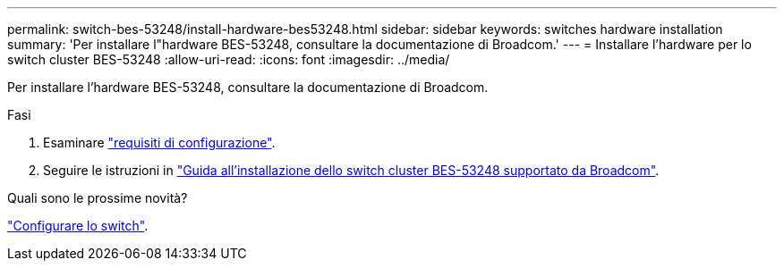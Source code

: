 ---
permalink: switch-bes-53248/install-hardware-bes53248.html 
sidebar: sidebar 
keywords: switches hardware installation 
summary: 'Per installare l"hardware BES-53248, consultare la documentazione di Broadcom.' 
---
= Installare l'hardware per lo switch cluster BES-53248
:allow-uri-read: 
:icons: font
:imagesdir: ../media/


[role="lead"]
Per installare l'hardware BES-53248, consultare la documentazione di Broadcom.

.Fasi
. Esaminare link:configure-reqs-bes53248.html["requisiti di configurazione"].
. Seguire le istruzioni in https://library.netapp.com/ecm/ecm_download_file/ECMLP2864537["Guida all'installazione dello switch cluster BES-53248 supportato da Broadcom"^].


.Quali sono le prossime novità?
link:configure-install-initial.html["Configurare lo switch"].
